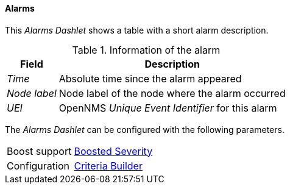 
==== Alarms

This _Alarms Dashlet_ shows a table with a short alarm description.

.Information of the alarm
[options="header, autowidth"]
|===
| Field        | Description
| _Time_       | Absolute time since the alarm appeared
| _Node label_ | Node label of the node where the alarm occurred
| _UEI_        | OpenNMS _Unique Event Identifier_ for this alarm
|===

The _Alarms Dashlet_ can be configured with the following parameters.

[options="autowidth"]
|===
| Boost support | <<webui-opsboard-dashlet-boosting,Boosted Severity>>
| Configuration | <<webui-opsboard-criteria-builder,Criteria Builder>>
|===
